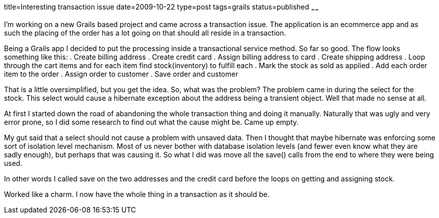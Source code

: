 title=Interesting transaction issue
date=2009-10-22
type=post
tags=grails
status=published
~~~~~~

I’m working on a new Grails based project and came across a transaction issue. The application is an ecommerce app and as such the placing of the order has a lot going on that should all reside in a transaction.

Being a Grails app I decided to put the processing inside a transactional service method. So far so good. The flow looks something like this:
. Create billing address
. Create credit card
. Assign billing address to card
. Create shipping address
. Loop through the cart items and for each item find stock(inventory) to fulfill each
. Mark the stock as sold as applied
. Add each order item to the order
. Assign order to customer
. Save order and customer

That is a little oversimplified, but you get the idea. So, what was the problem?
The problem came in during the select for the stock. This select would cause a hibernate exception about the address being a transient object. Well that made no sense at all.

At first I started down the road of abandoning the whole transaction thing and doing it manually. Naturally that was ugly and very error prone, so I did some research to find out what the cause might be. Came up empty.

My gut said that a select should not cause a problem with unsaved data. Then I thought that maybe hibernate was enforcing some sort of isolation level mechanism. Most of us never bother with database isolation levels (and fewer even know what they are sadly enough), but perhaps that was causing it. So what I did was move all the save() calls from the end to where they were being used.

In other words I called save on the two addresses and the credit card before the loops on getting and assigning stock.

Worked like a charm. I now have the whole thing in a transaction as it should be.